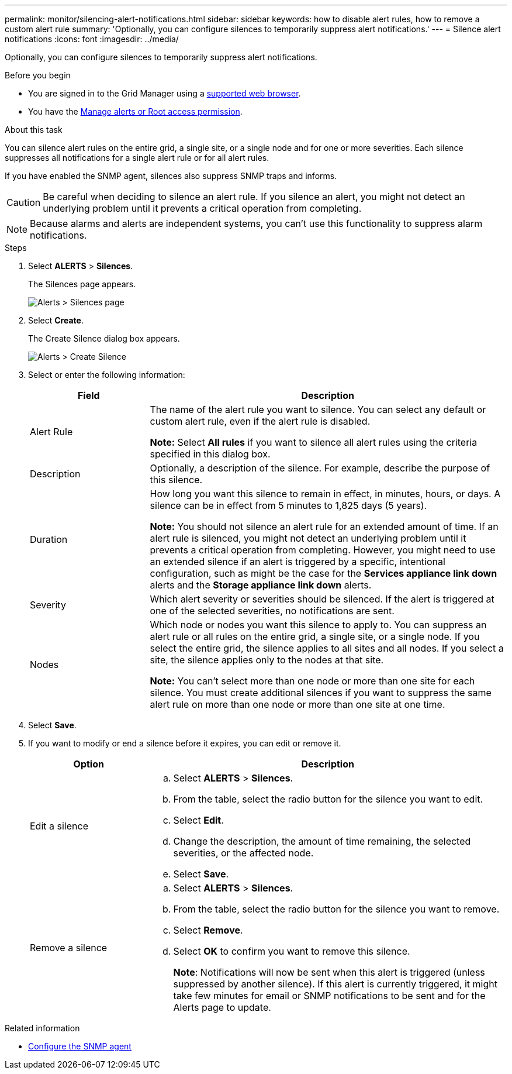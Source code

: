 ---
permalink: monitor/silencing-alert-notifications.html
sidebar: sidebar
keywords: how to disable alert rules, how to remove a custom alert rule
summary: 'Optionally, you can configure silences to temporarily suppress alert notifications.'
---
= Silence alert notifications
:icons: font
:imagesdir: ../media/

[.lead]
Optionally, you can configure silences to temporarily suppress alert notifications.

.Before you begin
* You are signed in to the Grid Manager using a link:../admin/web-browser-requirements.html[supported web browser].
* You have the link:../admin/admin-group-permissions.html[Manage alerts or Root access permission].

.About this task
You can silence alert rules on the entire grid, a single site, or a single node and for one or more severities. Each silence suppresses all notifications for a single alert rule or for all alert rules.

If you have enabled the SNMP agent, silences also suppress SNMP traps and informs.

CAUTION: Be careful when deciding to silence an alert rule. If you silence an alert, you might not detect an underlying problem until it prevents a critical operation from completing.

NOTE: Because alarms and alerts are independent systems, you can't use this functionality to suppress alarm notifications.

.Steps
. Select *ALERTS* > *Silences*.
+
The Silences page appears.
+
image::../media/alerts_silences_page.png[Alerts > Silences page]

. Select *Create*.
+
The Create Silence dialog box appears.
+
image::../media/alerts_create_silence.png[Alerts > Create Silence]

. Select or enter the following information:
+
[cols="1a,3a" options="header"]
|===
| Field| Description
a|
Alert Rule
a|
The name of the alert rule you want to silence. You can select any default or custom alert rule, even if the alert rule is disabled.

*Note:* Select *All rules* if you want to silence all alert rules using the criteria specified in this dialog box.
a|
Description
a|
Optionally, a description of the silence. For example, describe the purpose of this silence.
a|
Duration
a|
How long you want this silence to remain in effect, in minutes, hours, or days. A silence can be in effect from 5 minutes to 1,825 days (5 years).

*Note:* You should not silence an alert rule for an extended amount of time. If an alert rule is silenced, you might not detect an underlying problem until it prevents a critical operation from completing. However, you might need to use an extended silence if an alert is triggered by a specific, intentional configuration, such as might be the case for the *Services appliance link down* alerts and the *Storage appliance link down* alerts.
a|
Severity
a|
Which alert severity or severities should be silenced. If the alert is triggered at one of the selected severities, no notifications are sent.
a|
Nodes
a|
Which node or nodes you want this silence to apply to. You can suppress an alert rule or all rules on the entire grid, a single site, or a single node. If you select the entire grid, the silence applies to all sites and all nodes. If you select a site, the silence applies only to the nodes at that site.

*Note:* You can't select more than one node or more than one site for each silence. You must create additional silences if you want to suppress the same alert rule on more than one node or more than one site at one time.
|===

. Select *Save*.
. If you want to modify or end a silence before it expires, you can edit or remove it.
+
[cols="1a,3a" options="header"]
|===
| Option| Description
a|
Edit a silence
a|

 .. Select *ALERTS* > *Silences*.
 .. From the table, select the radio button for the silence you want to edit.
 .. Select *Edit*.
 .. Change the description, the amount of time remaining, the selected severities, or the affected node.
 .. Select *Save*.

a|
Remove a silence
a|

 .. Select *ALERTS* > *Silences*.
 .. From the table, select the radio button for the silence you want to remove.
 .. Select *Remove*.
 .. Select *OK* to confirm you want to remove this silence.
+
*Note*: Notifications will now be sent when this alert is triggered (unless suppressed by another silence). If this alert is currently triggered, it might take few minutes for email or SNMP notifications to be sent and for the Alerts page to update.
|===

.Related information

* link:configuring-snmp-agent.html[Configure the SNMP agent]
